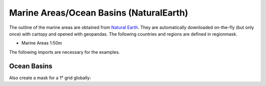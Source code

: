 ################################
Marine Areas/Ocean Basins (NaturalEarth)
################################

The outline of the marine areas are obtained from
`Natural Earth <http://www.naturalearthdata.com/>`_.
They are automatically downloaded on-the-fly (but only once) with cartopy and opened with geopandas.
The following countries and regions are defined in regionmask.

* Marine Areas 1:50m


.. ipython:: python
    :suppress:

    # Use defaults so we don't get gridlines in generated docs
    import matplotlib as mpl
    mpl.rcdefaults()
    mpl.use('Agg')

The following imports are necessary for the examples.

.. ipython:: python

    import regionmask
    import matplotlib.pyplot as plt

Ocean Basins
============

.. ipython:: python

    basins = regionmask.defined_regions.natural_earth.ocean_basins_50

    basins.plot(add_label=False);

    @savefig plotting_basins.png width=6in
    plt.tight_layout()

Also create a mask for a 1° grid globally:

.. ipython:: python

    import numpy as np

    # create a grid
    lon = np.arange(0.5, 359.5)
    lat = np.arange(89.5, -89.5, -1)

    mask = states.mask(lon, lat, wrap_lon=True)
    mask_ma = np.ma.masked_invalid(mask)

    basins.plot(add_label=False, add_ocean=False);

    LON_EDGE = np.arange(0, 360)
    LAT_EDGE = np.arange(90, -90, -1)

    plt.pcolormesh(LON_EDGE, LAT_EDGE, mask_ma, cmap='viridis');

    @savefig plotting_basins_mask.png width=6in
    plt.tight_layout()

